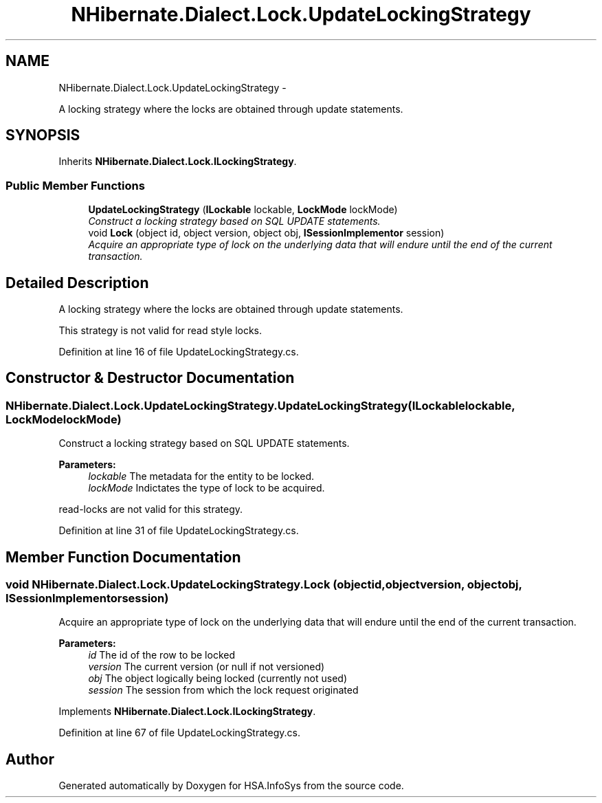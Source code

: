 .TH "NHibernate.Dialect.Lock.UpdateLockingStrategy" 3 "Fri Jul 5 2013" "Version 1.0" "HSA.InfoSys" \" -*- nroff -*-
.ad l
.nh
.SH NAME
NHibernate.Dialect.Lock.UpdateLockingStrategy \- 
.PP
A locking strategy where the locks are obtained through update statements\&.  

.SH SYNOPSIS
.br
.PP
.PP
Inherits \fBNHibernate\&.Dialect\&.Lock\&.ILockingStrategy\fP\&.
.SS "Public Member Functions"

.in +1c
.ti -1c
.RI "\fBUpdateLockingStrategy\fP (\fBILockable\fP lockable, \fBLockMode\fP lockMode)"
.br
.RI "\fIConstruct a locking strategy based on SQL UPDATE statements\&. \fP"
.ti -1c
.RI "void \fBLock\fP (object id, object version, object obj, \fBISessionImplementor\fP session)"
.br
.RI "\fIAcquire an appropriate type of lock on the underlying data that will endure until the end of the current transaction\&. \fP"
.in -1c
.SH "Detailed Description"
.PP 
A locking strategy where the locks are obtained through update statements\&. 

This strategy is not valid for read style locks\&. 
.PP
Definition at line 16 of file UpdateLockingStrategy\&.cs\&.
.SH "Constructor & Destructor Documentation"
.PP 
.SS "NHibernate\&.Dialect\&.Lock\&.UpdateLockingStrategy\&.UpdateLockingStrategy (\fBILockable\fPlockable, \fBLockMode\fPlockMode)"

.PP
Construct a locking strategy based on SQL UPDATE statements\&. 
.PP
\fBParameters:\fP
.RS 4
\fIlockable\fP The metadata for the entity to be locked\&. 
.br
\fIlockMode\fP Indictates the type of lock to be acquired\&. 
.RE
.PP
.PP
read-locks are not valid for this strategy\&. 
.PP
Definition at line 31 of file UpdateLockingStrategy\&.cs\&.
.SH "Member Function Documentation"
.PP 
.SS "void NHibernate\&.Dialect\&.Lock\&.UpdateLockingStrategy\&.Lock (objectid, objectversion, objectobj, \fBISessionImplementor\fPsession)"

.PP
Acquire an appropriate type of lock on the underlying data that will endure until the end of the current transaction\&. 
.PP
\fBParameters:\fP
.RS 4
\fIid\fP The id of the row to be locked 
.br
\fIversion\fP The current version (or null if not versioned) 
.br
\fIobj\fP The object logically being locked (currently not used) 
.br
\fIsession\fP The session from which the lock request originated 
.RE
.PP

.PP
Implements \fBNHibernate\&.Dialect\&.Lock\&.ILockingStrategy\fP\&.
.PP
Definition at line 67 of file UpdateLockingStrategy\&.cs\&.

.SH "Author"
.PP 
Generated automatically by Doxygen for HSA\&.InfoSys from the source code\&.
